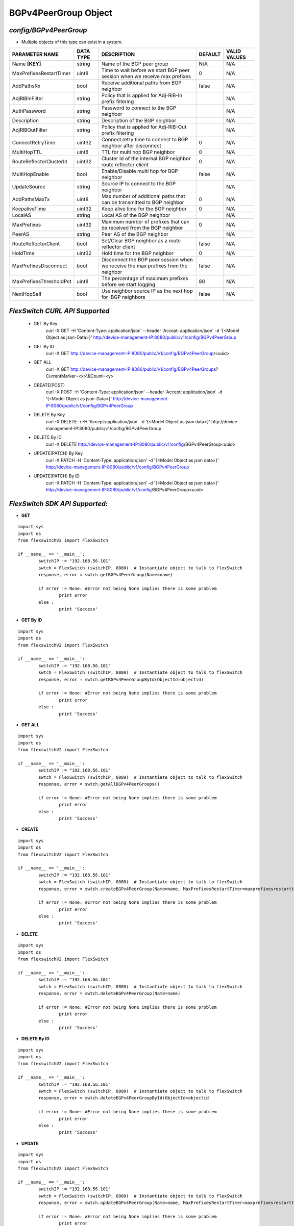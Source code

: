 BGPv4PeerGroup Object
=============================================================

*config/BGPv4PeerGroup*
------------------------------------

- Multiple objects of this type can exist in a system.

+-------------------------+---------------+--------------------------------+-------------+------------------+
|   **PARAMETER NAME**    | **DATA TYPE** |        **DESCRIPTION**         | **DEFAULT** | **VALID VALUES** |
+-------------------------+---------------+--------------------------------+-------------+------------------+
| Name **[KEY]**          | string        | Name of the BGP peer group     | N/A         | N/A              |
+-------------------------+---------------+--------------------------------+-------------+------------------+
| MaxPrefixesRestartTimer | uint8         | Time to wait before we start   |           0 | N/A              |
|                         |               | BGP peer session when we       |             |                  |
|                         |               | receive max prefixes           |             |                  |
+-------------------------+---------------+--------------------------------+-------------+------------------+
| AddPathsRx              | bool          | Receive additional paths from  | false       | N/A              |
|                         |               | BGP neighbor                   |             |                  |
+-------------------------+---------------+--------------------------------+-------------+------------------+
| AdjRIBInFilter          | string        | Policy that is applied for     |             | N/A              |
|                         |               | Adj-RIB-In prefix filtering    |             |                  |
+-------------------------+---------------+--------------------------------+-------------+------------------+
| AuthPassword            | string        | Password to connect to the BGP |             | N/A              |
|                         |               | neighbor                       |             |                  |
+-------------------------+---------------+--------------------------------+-------------+------------------+
| Description             | string        | Description of the BGP         |             | N/A              |
|                         |               | neighbor                       |             |                  |
+-------------------------+---------------+--------------------------------+-------------+------------------+
| AdjRIBOutFilter         | string        | Policy that is applied for     |             | N/A              |
|                         |               | Adj-RIB-Out prefix filtering   |             |                  |
+-------------------------+---------------+--------------------------------+-------------+------------------+
| ConnectRetryTime        | uint32        | Connect retry time to          |           0 | N/A              |
|                         |               | connect to BGP neighbor after  |             |                  |
|                         |               | disconnect                     |             |                  |
+-------------------------+---------------+--------------------------------+-------------+------------------+
| MultiHopTTL             | uint8         | TTL for multi hop BGP neighbor |           0 | N/A              |
+-------------------------+---------------+--------------------------------+-------------+------------------+
| RouteReflectorClusterId | uint32        | Cluster Id of the internal     |           0 | N/A              |
|                         |               | BGP neighbor route reflector   |             |                  |
|                         |               | client                         |             |                  |
+-------------------------+---------------+--------------------------------+-------------+------------------+
| MultiHopEnable          | bool          | Enable/Disable multi hop for   | false       | N/A              |
|                         |               | BGP neighbor                   |             |                  |
+-------------------------+---------------+--------------------------------+-------------+------------------+
| UpdateSource            | string        | Source IP to connect to the    |             | N/A              |
|                         |               | BGP neighbor                   |             |                  |
+-------------------------+---------------+--------------------------------+-------------+------------------+
| AddPathsMaxTx           | uint8         | Max number of additional paths |           0 | N/A              |
|                         |               | that can be transmitted to BGP |             |                  |
|                         |               | neighbor                       |             |                  |
+-------------------------+---------------+--------------------------------+-------------+------------------+
| KeepaliveTime           | uint32        | Keep alive time for the BGP    |           0 | N/A              |
|                         |               | neighbor                       |             |                  |
+-------------------------+---------------+--------------------------------+-------------+------------------+
| LocalAS                 | string        | Local AS of the BGP neighbor   |             | N/A              |
+-------------------------+---------------+--------------------------------+-------------+------------------+
| MaxPrefixes             | uint32        | Maximum number of prefixes     |           0 | N/A              |
|                         |               | that can be received from the  |             |                  |
|                         |               | BGP neighbor                   |             |                  |
+-------------------------+---------------+--------------------------------+-------------+------------------+
| PeerAS                  | string        | Peer AS of the BGP neighbor    |             | N/A              |
+-------------------------+---------------+--------------------------------+-------------+------------------+
| RouteReflectorClient    | bool          | Set/Clear BGP neighbor as a    | false       | N/A              |
|                         |               | route reflector client         |             |                  |
+-------------------------+---------------+--------------------------------+-------------+------------------+
| HoldTime                | uint32        | Hold time for the BGP neighbor |           0 | N/A              |
+-------------------------+---------------+--------------------------------+-------------+------------------+
| MaxPrefixesDisconnect   | bool          | Disconnect the BGP peer        | false       | N/A              |
|                         |               | session when we receive the    |             |                  |
|                         |               | max prefixes from the neighbor |             |                  |
+-------------------------+---------------+--------------------------------+-------------+------------------+
| MaxPrefixesThresholdPct | uint8         | The percentage of maximum      |          80 | N/A              |
|                         |               | prefixes before we start       |             |                  |
|                         |               | logging                        |             |                  |
+-------------------------+---------------+--------------------------------+-------------+------------------+
| NextHopSelf             | bool          | Use neighbor source IP as the  | false       | N/A              |
|                         |               | next hop for IBGP neighbors    |             |                  |
+-------------------------+---------------+--------------------------------+-------------+------------------+



*FlexSwitch CURL API Supported*
------------------------------------

	- GET By Key
		 curl -X GET -H 'Content-Type: application/json' --header 'Accept: application/json' -d '{<Model Object as json-Data>}' http://device-management-IP:8080/public/v1/config/BGPv4PeerGroup
	- GET By ID
		 curl -X GET http://device-management-IP:8080/public/v1/config/BGPv4PeerGroup/<uuid>
	- GET ALL
		 curl -X GET http://device-management-IP:8080/public/v1/config/BGPv4PeerGroups?CurrentMarker=<x>\\&Count=<y>
	- CREATE(POST)
		 curl -X POST -H 'Content-Type: application/json' --header 'Accept: application/json' -d '{<Model Object as json-Data>}' http://device-management-IP:8080/public/v1/config/BGPv4PeerGroup
	- DELETE By Key
		 curl -X DELETE -i -H 'Accept:application/json' -d '{<Model Object as json data>}' http://device-management-IP:8080/public/v1/config/BGPv4PeerGroup
	- DELETE By ID
		 curl -X DELETE http://device-management-IP:8080/public/v1/config/BGPv4PeerGroup<uuid>
	- UPDATE(PATCH) By Key
		 curl -X PATCH -H 'Content-Type: application/json' -d '{<Model Object as json data>}'  http://device-management-IP:8080/public/v1/config/BGPv4PeerGroup
	- UPDATE(PATCH) By ID
		 curl -X PATCH -H 'Content-Type: application/json' -d '{<Model Object as json data>}'  http://device-management-IP:8080/public/v1/config/BGPv4PeerGroup<uuid>


*FlexSwitch SDK API Supported:*
------------------------------------



- **GET**


::

	import sys
	import os
	from flexswitchV2 import FlexSwitch

	if __name__ == '__main__':
		switchIP := "192.168.56.101"
		swtch = FlexSwitch (switchIP, 8080)  # Instantiate object to talk to flexSwitch
		response, error = swtch.getBGPv4PeerGroup(Name=name)

		if error != None: #Error not being None implies there is some problem
			print error
		else :
			print 'Success'


- **GET By ID**


::

	import sys
	import os
	from flexswitchV2 import FlexSwitch

	if __name__ == '__main__':
		switchIP := "192.168.56.101"
		swtch = FlexSwitch (switchIP, 8080)  # Instantiate object to talk to flexSwitch
		response, error = swtch.getBGPv4PeerGroupById(ObjectId=objectid)

		if error != None: #Error not being None implies there is some problem
			print error
		else :
			print 'Success'




- **GET ALL**


::

	import sys
	import os
	from flexswitchV2 import FlexSwitch

	if __name__ == '__main__':
		switchIP := "192.168.56.101"
		swtch = FlexSwitch (switchIP, 8080)  # Instantiate object to talk to flexSwitch
		response, error = swtch.getAllBGPv4PeerGroups()

		if error != None: #Error not being None implies there is some problem
			print error
		else :
			print 'Success'


- **CREATE**

::

	import sys
	import os
	from flexswitchV2 import FlexSwitch

	if __name__ == '__main__':
		switchIP := "192.168.56.101"
		swtch = FlexSwitch (switchIP, 8080)  # Instantiate object to talk to flexSwitch
		response, error = swtch.createBGPv4PeerGroup(Name=name, MaxPrefixesRestartTimer=maxprefixesrestarttimer, AddPathsRx=addpathsrx, AdjRIBInFilter=adjribinfilter, AuthPassword=authpassword, Description=description, AdjRIBOutFilter=adjriboutfilter, ConnectRetryTime=connectretrytime, MultiHopTTL=multihopttl, RouteReflectorClusterId=routereflectorclusterid, MultiHopEnable=multihopenable, UpdateSource=updatesource, AddPathsMaxTx=addpathsmaxtx, KeepaliveTime=keepalivetime, LocalAS=localas, MaxPrefixes=maxprefixes, PeerAS=peeras, RouteReflectorClient=routereflectorclient, HoldTime=holdtime, MaxPrefixesDisconnect=maxprefixesdisconnect, MaxPrefixesThresholdPct=maxprefixesthresholdpct, NextHopSelf=nexthopself)

		if error != None: #Error not being None implies there is some problem
			print error
		else :
			print 'Success'


- **DELETE**

::

	import sys
	import os
	from flexswitchV2 import FlexSwitch

	if __name__ == '__main__':
		switchIP := "192.168.56.101"
		swtch = FlexSwitch (switchIP, 8080)  # Instantiate object to talk to flexSwitch
		response, error = swtch.deleteBGPv4PeerGroup(Name=name)

		if error != None: #Error not being None implies there is some problem
			print error
		else :
			print 'Success'


- **DELETE By ID**

::

	import sys
	import os
	from flexswitchV2 import FlexSwitch

	if __name__ == '__main__':
		switchIP := "192.168.56.101"
		swtch = FlexSwitch (switchIP, 8080)  # Instantiate object to talk to flexSwitch
		response, error = swtch.deleteBGPv4PeerGroupById(ObjectId=objectid

		if error != None: #Error not being None implies there is some problem
			print error
		else :
			print 'Success'


- **UPDATE**

::

	import sys
	import os
	from flexswitchV2 import FlexSwitch

	if __name__ == '__main__':
		switchIP := "192.168.56.101"
		swtch = FlexSwitch (switchIP, 8080)  # Instantiate object to talk to flexSwitch
		response, error = swtch.updateBGPv4PeerGroup(Name=name, MaxPrefixesRestartTimer=maxprefixesrestarttimer, AddPathsRx=addpathsrx, AdjRIBInFilter=adjribinfilter, AuthPassword=authpassword, Description=description, AdjRIBOutFilter=adjriboutfilter, ConnectRetryTime=connectretrytime, MultiHopTTL=multihopttl, RouteReflectorClusterId=routereflectorclusterid, MultiHopEnable=multihopenable, UpdateSource=updatesource, AddPathsMaxTx=addpathsmaxtx, KeepaliveTime=keepalivetime, LocalAS=localas, MaxPrefixes=maxprefixes, PeerAS=peeras, RouteReflectorClient=routereflectorclient, HoldTime=holdtime, MaxPrefixesDisconnect=maxprefixesdisconnect, MaxPrefixesThresholdPct=maxprefixesthresholdpct, NextHopSelf=nexthopself)

		if error != None: #Error not being None implies there is some problem
			print error
		else :
			print 'Success'


- **UPDATE By ID**

::

	import sys
	import os
	from flexswitchV2 import FlexSwitch

	if __name__ == '__main__':
		switchIP := "192.168.56.101"
		swtch = FlexSwitch (switchIP, 8080)  # Instantiate object to talk to flexSwitch
		response, error = swtch.updateBGPv4PeerGroupById(ObjectId=objectidMaxPrefixesRestartTimer=maxprefixesrestarttimer, AddPathsRx=addpathsrx, AdjRIBInFilter=adjribinfilter, AuthPassword=authpassword, Description=description, AdjRIBOutFilter=adjriboutfilter, ConnectRetryTime=connectretrytime, MultiHopTTL=multihopttl, RouteReflectorClusterId=routereflectorclusterid, MultiHopEnable=multihopenable, UpdateSource=updatesource, AddPathsMaxTx=addpathsmaxtx, KeepaliveTime=keepalivetime, LocalAS=localas, MaxPrefixes=maxprefixes, PeerAS=peeras, RouteReflectorClient=routereflectorclient, HoldTime=holdtime, MaxPrefixesDisconnect=maxprefixesdisconnect, MaxPrefixesThresholdPct=maxprefixesthresholdpct, NextHopSelf=nexthopself)

		if error != None: #Error not being None implies there is some problem
			print error
		else :
			print 'Success'
